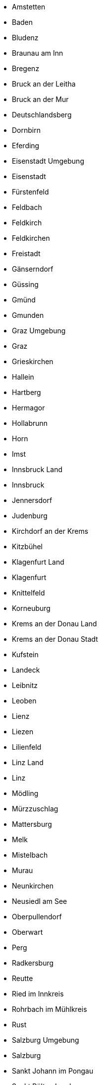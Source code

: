 - Amstetten
- Baden
- Bludenz
- Braunau am Inn
- Bregenz
- Bruck an der Leitha
- Bruck an der Mur
- Deutschlandsberg
- Dornbirn
- Eferding
- Eisenstadt Umgebung
- Eisenstadt
- Fürstenfeld
- Feldbach
- Feldkirch
- Feldkirchen
- Freistadt
- Gänserndorf
- Güssing
- Gm&uuml;nd
- Gmunden
- Graz Umgebung
- Graz
- Grieskirchen
- Hallein
- Hartberg
- Hermagor
- Hollabrunn
- Horn
- Imst
- Innsbruck Land
- Innsbruck
- Jennersdorf
- Judenburg
- Kirchdorf an der Krems
- Kitzb&uuml;hel
- Klagenfurt Land
- Klagenfurt
- Knittelfeld
- Korneuburg
- Krems an der Donau Land
- Krems an der Donau Stadt
- Kufstein
- Landeck
- Leibnitz
- Leoben
- Lienz
- Liezen
- Lilienfeld
- Linz Land
- Linz
- Mödling
- Mürzzuschlag
- Mattersburg
- Melk
- Mistelbach
- Murau
- Neunkirchen
- Neusiedl am See
- Oberpullendorf
- Oberwart
- Perg
- Radkersburg
- Reutte
- Ried im Innkreis
- Rohrbach im Mühlkreis
- Rust
- Salzburg Umgebung
- Salzburg
- Sankt Johann im Pongau
- Sankt Pölten Land
- Sankt Pölten
- Sankt Veit an der Glan
- Sch&auml;rding
- Scheibbs
- Schwaz
- Spittal an der Drau
- Steyr Land
- Steyr
- Tamsweg
- Tulln
- Urfahr Umgebung
- V&ouml;cklabruck
- V&ouml;lkermarkt
- Villach Land
- Villach
- Voitsberg
- Waidhofen an der Thaya
- Waidhofen an der Ybbs
- Weiz
- Wels Land
- Wels
- Wien Umgebung
- Wien
- Wiener Neustadt Land
- Wiener Neustadt
- Wolfsberg
- Zell am See
- Zwettl
